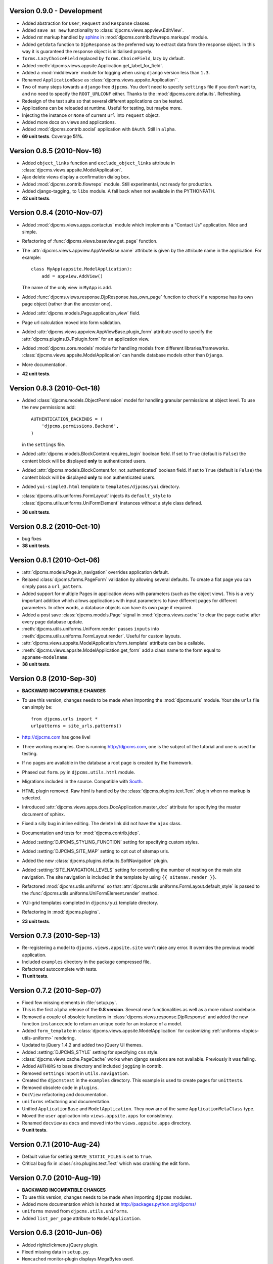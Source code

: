 Version 0.9.0 - Development
=======================================
* Added abstraction for ``User``, ``Request`` and ``Response`` classes.
* Added ``save as new`` functionality to :class:`djpcms.views.appview.EditView`.
* Added `rst` markup handled by sphinx_ in :mod:`djpcms.contrib.flowrepo.markups` module.
* Added ``getdata`` function to ``DjpResponse`` as the preferred way to extract data from the response object.
  In this way it is guaranteed the response object is initialised properly.
* ``forms.LazyChoiceField`` replaced by ``forms.ChoiceField``, lazy by default.
* Added :meth:`djpcms.views.appsite.Application.get_label_for_field`.
* Added a :mod:`middleware` module for logging when using ``django`` version less than ``1.3``.
* Renamed ``ApplicationBase`` as :class:`djpcms.views.appsite.Application``.
* Two of many steps towards a ``django`` free ``djpcms``. You don't need to specify ``settings`` file if you don't want to,
  and no need to specify the ``ROOT_URLCONF`` either. Thanks to the :mod:`djpcms.core.defaults`.
  Refreshing.
* Redesign of the test suite so that several different applications can be tested.
* Applications can be reloaded at runtime. Useful for testing, but maybe more.
* Injecting the instance or ``None`` of current ``url`` into ``request`` object.
* Added more docs on views and applications.
* Added :mod:`djpcms.contrib.social` application with ``OAuth``. Still in ``alpha``.
* **69 unit tests**. Coverage **51%**.

Version 0.8.5 (2010-Nov-16)
=======================================
* Added ``object_links`` function and ``exclude_object_links``
  attribute in :class:`djpcms.views.appsite.ModelApplication`.
* Ajax delete views display a confirmation dialog box.
* Added :mod:`djpcms.contrib.flowrepo` module. Still experimental, not ready for production.
* Added django-tagging_ to ``libs`` module. A fall back when not available in the PYTHONPATH.
* **42 unit tests**.

Version 0.8.4 (2010-Nov-07)
=============================
* Added :mod:`djpcms.views.apps.contactus` module which implements a "Contact Us" application. Nice and simple.
* Refactoring of :func:`djpcms.views.baseview.get_page` function.
* The :attr:`djpcms.views.appview.AppViewBase.name` attribute is given by the attribute name in the application. For example::

	class MyApp(appsite.ModelApplication):
	    add = appview.AddView()
	    
  The name of the only view in ``MyApp`` is ``add``.
* Added :func:`djpcms.views.response.DjpResponse.has_own_page` function to check if a response has its own page object (rather than the ancestor one).
* Added :attr:`djpcms.models.Page.application_view` field.
* Page url calculation moved into form validation.
* Added :attr:`djpcms.views.appview.AppViewBase.plugin_form` attribute used to specify the :attr:`djpcms.plugins.DJPplugin.form` for an application view.
* Added :mod:`djpcms.core.models` module for handling models from different libraries/frameworks.
  :class:`djpcms.views.appsite.ModelApplication` can handle database models other than ``Django``.
* More documentation.
* **42 unit tests**.

Version 0.8.3 (2010-Oct-18)
=================================
* Added :class:`djpcms.models.ObjectPermission` model for handling granular permissions at object level.
  To use the new permissions add::
  
  		AUTHENTICATION_BACKENDS = (
  		    'djpcms.permissions.Backend',
		)
		
  in the ``settings`` file.
  
* Added :attr:`djpcms.models.BlockContent.requires_login` boolean field.
  If set to ``True`` (default is ``False``) the content block will be displayed **only**
  to authenticated users.
* Added :attr:`djpcms.models.BlockContent.for_not_authenticated` boolean field.
  If set to ``True`` (default is ``False``) the content block will be displayed **only**
  to non authenticated users.
* Added ``yui-simple3.html`` template to ``templates/djpcms/yui`` directory.
* :class:`djpcms.utils.uniforms.FormLayout` injects its ``default_style`` to
  :class:`djpcms.utils.uniforms.UniFormElement` instances without a style class defined.
* **38 unit tests**.

Version 0.8.2 (2010-Oct-10)
==============================
* bug fixes
* **38 unit tests**.

Version 0.8.1 (2010-Oct-06)
==============================
* :attr:`djpcms.models.Page.in_navigation` overrides application default.
* Relaxed :class:`djpcms.forms.PageForm` validation by allowing several defaults.
  To create a flat page you can simply pass a ``url_pattern``.
* Added support for multiple Pages in application views with parameters (such as the object view).
  This is a very important addition which allows applications with input parameters
  to have different pages for different parameters. In other words, a database objects can have
  its own page if required.
* Added a post save :class:`djpcms.models.Page` signal in :mod:`djpcms.views.cache`
  to clear the page cache after every page database update.
* :meth:`djpcms.utils.uniforms.UniForm.render` passes ``inputs`` into :meth:`djpcms.utils.uniforms.FormLayout.render`. Useful for custom layouts. 
* :attr:`djpcms.views.appsite.ModelApplication.form_template` attribute can be a callable.
* :meth:`djpcms.views.appsite.ModelApplication.get_form` add a class name to the form equal to ``appname-modelname``.
* **38 unit tests**.


Version 0.8 (2010-Sep-30)
==============================
* **BACKWARD INCOMPATIBLE CHANGES**
* To use this version, changes needs to be made when importing the :mod:`djpcms.urls` module.
  Your site ``urls`` file can simply be::
	
	from djpcms.urls import *
	urlpatterns = site_urls.patterns()

* http://djpcms.com has gone live!
* Three working examples. One is running http://djpcms.com, one is the subject of the tutorial and one is used for testing. 
* If no pages are available in the database a root page is created by the framework.
* Phased out ``form.py`` in ``djpcms.utils.html`` module.
* Migrations included in the source. Compatible with South_.
* HTML plugin removed. Raw html is handled by the :class:`djpcms.plugins.text.Text` plugin when no markup is selected.
* Introduced :attr:`djpcms.views.apps.docs.DocApplication.master_doc` attribute for specifying the master document of sphinx.
* Fixed a silly bug in inline editing. The delete link did not have the ``ajax`` class.
* Documentation and tests for :mod:`djpcms.contrib.jdep`.
* Added :setting:`DJPCMS_STYLING_FUNCTION` setting for specifying custom styles.
* Added :setting:`DJPCMS_SITE_MAP` setting to opt out of sitemap urls.
* Added the new :class:`djpcms.plugins.defaults.SoftNavigation` plugin.
* Added :setting:`SITE_NAVIGATION_LEVELS` setting for controlling
  the number of nesting on the main site navigation.
  The site navigation is included in the template by
  using ``{{ sitenav.render }}``.
* Refactored :mod:`djpcms.utils.uniforms` so that :attr:`djpcms.utils.uniforms.FormLayout.default_style` is passed
  to the :func:`djpcms.utils.uniforms.UniFormElement.render` method.
* YUI-grid templates completed in ``djpcms/yui`` template directory.
* Refactoring in :mod:`djpcms.plugins`.
* **23 unit tests**.


Version 0.7.3 (2010-Sep-13)
==============================
* Re-registering a model to ``djpcms.views.appsite.site`` won't raise any error. It overrides the previous model application.
* Included ``examples`` directory in the package compressed file.
* Refactored autocomplete with tests.
* **11 unit tests**.
 
 
Version 0.7.2 (2010-Sep-07)
==============================
* Fixed few missing elements in :file:`setup.py`.
* This is the first ``alpha`` release of the **0.8 version**. Several new functionalities as well as a more robust codebase.
* Removed a couple of obsolete functions in :class:`djpcms.views.response.DjpResponse` and added the new function ``instancecode`` to return an unique code for an instance of a model.
* Added ``form_template`` in :class:`djpcms.views.appsite.ModelApplication` for customizing :ref:`uniforms <topics-utils-uniform>` rendering.
* Updated to jQuery 1.4.2 and added two jQuery UI themes.
* Added :setting:`DJPCMS_STYLE` setting for specifying ``css`` style.
* :class:`djpcms.views.cache.PageCache` works when django sessions are not available. Previously it was failing.
* Added ``AUTHORS`` to base directory and included ``jogging`` in contrib.
* Removed ``settings`` import in ``utils.navigation``.
* Created the ``djpcmstest`` in the ``examples`` directory. This example is used to create pages for ``unittests``. 
* Removed obsolete code in ``plugins``.
* ``DocView`` refactoring and documentation.
* ``uniforms`` refactoring and documentation.
* Unified ``ApplicationBase`` and ``ModelApplication``. They now are of the same ``ApplicationMetaClass`` type.
* Moved the ``user`` application into ``views.appsite.apps`` for consistency.
* Renamed ``docview`` as ``docs`` and moved into the ``views.appsite.apps`` directory.
* **9 unit tests**. 
 
 
Version 0.7.1 (2010-Aug-24)
==============================
* Default value for setting ``SERVE_STATIC_FILES`` is set to ``True``.
* Critical bug fix in :class:`siro.plugins.text.Text` which was crashing the edit form.


Version 0.7.0 (2010-Aug-19)
===================================
* **BACKWARD INCOMPATIBLE CHANGES**
* To use this version, changes needs to be made when importing ``djpcms`` modules.
* Added more documentation which is hosted at http://packages.python.org/djpcms/
* ``uniforms`` moved from ``djpcms.utils.uniforms``.
* Added ``list_per_page`` attribute to ``ModelApplication``.


Version 0.6.3 (2010-Jun-06)
========================================
* Added rightclickmenu jQuery plugin.
* Fixed missing data in ``setup.py``.
* ``Memcached`` monitor-plugin displays MegaBytes used.


Version 0.6.2 (2010-May-07)
========================================
* Several bug fixes.
* Application views can specify several ajax views by passing a dictionary called ``ajax_view``.


Version 0.6.1 (2010-Apr-30) 
========================================
* Added ``utils.unipath`` from http://pypi.python.org/pypi/Unipath
* Added ``ajax`` property to ``uniforms.FormHelper`` class


Version 0.6 (2010-Apr-24)
=======================================
* Added ``autocomplete`` and ``uniforms`` modules.
* ``ModelApplication`` and ``DJPplugin`` metaclasses derive from ``forms.MediaDefiningClass``.
* Added color picker jquery plugin from http://www.eyecon.ro/colorpicker/.
* When serving media files add applications media roots in `urls`.
* Added `list_display` a la django admin in `views.appsite` so that lists of objects can be displayed as a table.
* Added tablesorter jQuery plugin from http://tablesorter.com.
* Added `compress_if_you_can` template tag for compressing media files using third party libraries..
* Added `django-compressor` to contrib.
* Started decoupling from django. Still very much a django app right now.
* Compatible with django 1.2 and multidatabase.
* Bug in views.apps.flowrepo.appurl.FlowRepoApplication.has_permission fixed.
* TagArchiveView title overwritten.
* moved to jQuery 1.4.1.
* Added swfobject in media.
* added jstree from http://www.jstree.com/.
* Added jquery.pagination for pagination of search results.
* Introduced the pagecache object for caching Pages.
* Sitemap handled by pagecache. For now only static pages and application pages without arguments are included.
* Added lloogg_analytics and css_validators in template tags.
* NEW FIELD IN PAGE MODEL!! Added doctype field for specifying document type (HTML 4.01, XHTML 1, HTML 5).
* NEW FIELD IN PAGE MODEL!! Added insitemap for disabling a page from sidemap and robots.
* Refactored search form plugin - django form compatible template.
* Added autocomplete-off javascript decorator - so that xhtml validates.
* url resolver split between main urls and sub-applications.
* Better title in flowrepo contentview.

 
Version 0.5 (2010-Jan-13)
===================================

* Bug fixes
* Added "splitregex" named options in views.appview.AppView constructor 
* Added DISQUS in plugins
* Removed StaticPagesMiddleware request handler
* Response method in djpcmsview class has been replaced with __call__ method
* Change in urls
* Added DeploySite model
* Added Deploy plugin
* Added jquery.cicle_ in ``media``, a javascript plugin to handle rotating pictures.
* Added plugin's url for handling dynamic plugins not connected to a model.
* Added Contact form plugin.
* ADDED NEW MODEL AdditionalPageData for injecting ad-hoc data into page head or javascript in page body
* Content text plugin is now wrapped into a div with class 'djpcms-text-content'.
* Breadcrumbs name is given by view title
* Created the DjpResponse object in views.response.

 
Version 0.4 (2009-Dec-24)
=========================================

* First official Alpha release.


.. _South: http://south.aeracode.org/
.. _stdnet: http://github.com/lsbardel/python-stdnet
.. _jquery.cicle: http://jquery.malsup.com/cycle/
.. _sphinx: http://sphinx.pocoo.org 